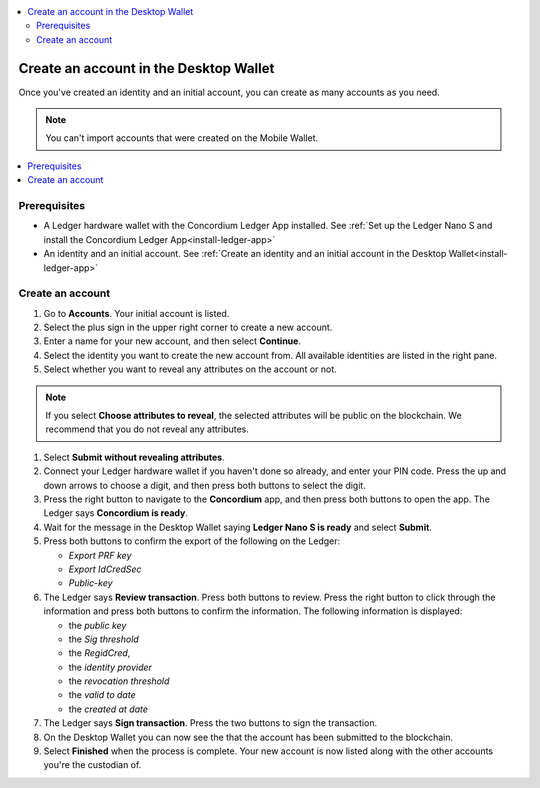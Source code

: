 
.. _create-account-desktop:

.. contents::
    :local:
    :backlinks: none
    :depth: 2

========================================
Create an account in the  Desktop Wallet
========================================

Once you've created an identity and an initial account, you can create as many accounts as you need.

.. note::
    You can't import accounts that were created on the Mobile Wallet.

.. contents::
    :local:
    :backlinks: none

Prerequisites
=============
-   A Ledger hardware wallet with the Concordium Ledger App installed. See :ref:`Set up the Ledger Nano S and install the Concordium Ledger App<install-ledger-app>`
-   An identity and an initial account. See :ref:`Create an identity and an initial account in the Desktop Wallet<install-ledger-app>`

.. An encrypted transfer to or from an account is only valid if that account   has only a single credential. If the account has non-zero encrypted balance, it is not possible to add new credentials to that account.

Create an account
=================

#. Go to **Accounts**. Your initial account is listed.

#. Select the plus sign in the upper right corner to create a new account.

#. Enter a name for your new account, and then select **Continue**.

#. Select the identity you want to create the new account from. All available identities are listed in the right pane.

#. Select whether you want to reveal any attributes on the account or not.

.. note::
    If you select **Choose attributes to reveal**, the selected attributes will be public on the blockchain. We recommend that you do not reveal any attributes.

#. Select **Submit without revealing attributes**.

#. Connect your Ledger hardware wallet if you haven't done so already, and enter your PIN code. Press the up and down arrows to choose a digit, and then press both buttons to select the digit.

#. Press the right button to navigate to the **Concordium** app, and then press both buttons to open the app. The Ledger says **Concordium is ready**.

#. Wait for the message in the Desktop Wallet saying **Ledger Nano S is ready** and select **Submit**.

#. Press both buttons to confirm the export of the following on the Ledger:

   - *Export PRF key*
   - *Export IdCredSec*
   - *Public-key*

#. The Ledger says **Review transaction**. Press both buttons to review. Press the right button to click through the information and press both buttons to confirm the information. The following information is displayed:

   -  the *public key*
   -  the *Sig threshold*
   -  the *RegidCred*,
   -  the *identity provider*
   -  the *revocation threshold*
   -  the *valid to date*
   -  the *created at date*

#. The Ledger says **Sign transaction**. Press the two buttons to sign the transaction.

#. On the Desktop Wallet you can now see the that the account has been submitted to the blockchain.

#. Select **Finished** when the process is complete. Your new account is now listed along with the other accounts you're the custodian of.

